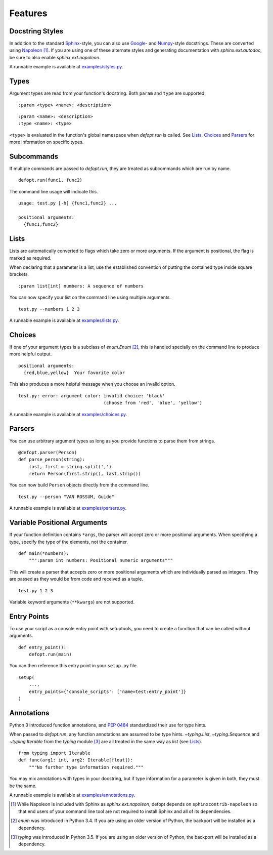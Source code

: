 Features
========

Docstring Styles
----------------

In addition to the standard Sphinx_-style, you can also use Google_- and
Numpy_-style docstrings. These are converted using Napoleon_ [#]_. If you are
using one of these alternate styles and generating documentation with
`sphinx.ext.autodoc`, be sure to also enable `sphinx.ext.napoleon`.

A runnable example is available at `examples/styles.py`_.

Types
-----

Argument types are read from your function's docstring. Both
``param`` and ``type`` are supported.

::

    :param <type> <name>: <description>

::

    :param <name>: <description>
    :type <name>: <type>

``<type>`` is evaluated in the function's global namespace when `defopt.run` is
called. See Lists_, Choices_ and Parsers_ for more information on specific
types.

Subcommands
-----------

If multiple commands are passed to `defopt.run`, they are treated as
subcommands which are run by name.

::

    defopt.run(func1, func2)

The command line usage will indicate this.

::

    usage: test.py [-h] {func1,func2} ...

    positional arguments:
      {func1,func2}

Lists
-----

Lists are automatically converted to flags which take zero or more arguments.
If the argument is positional, the flag is marked as required.

When declaring that a parameter is a list, use the established convention of
putting the contained type inside square brackets.

::

    :param list[int] numbers: A sequence of numbers

You can now specify your list on the command line using multiple arguments.

::

    test.py --numbers 1 2 3

A runnable example is available at `examples/lists.py`_.

Choices
-------

If one of your argument types is a subclass of `enum.Enum` [#]_, this is
handled specially on the command line to produce more helpful output.

::

    positional arguments:
      {red,blue,yellow}  Your favorite color

This also produces a more helpful message when you choose an invalid option.

::

    test.py: error: argument color: invalid choice: 'black'
                                    (choose from 'red', 'blue', 'yellow')

A runnable example is available at `examples/choices.py`_.

Parsers
-------

You can use arbitrary argument types as long as you provide functions to parse
them from strings.

::

    @defopt.parser(Person)
    def parse_person(string):
        last, first = string.split(',')
        return Person(first.strip(), last.strip())

You can now build ``Person`` objects directly from the command line.

::

    test.py --person "VAN ROSSUM, Guido"

A runnable example is available at `examples/parsers.py`_.

Variable Positional Arguments
-----------------------------

If your function definition contains ``*args``, the parser will accept zero or
more positional arguments. When specifying a type, specify the type of the
elements, not the container.

::

    def main(*numbers):
        """:param int numbers: Positional numeric arguments"""

This will create a parser that accepts zero or more positional arguments which
are individually parsed as integers. They are passed as they would be from code
and received as a tuple.

::

    test.py 1 2 3

Variable keyword arguments (``**kwargs``) are not supported.

Entry Points
------------

To use your script as a console entry point with setuptools, you need to create
a function that can be called without arguments.

::

    def entry_point():
        defopt.run(main)

You can then reference this entry point in your ``setup.py`` file.

::

    setup(
        ...,
        entry_points={'console_scripts': ['name=test:entry_point']}
    )

Annotations
-----------

Python 3 introduced function annotations, and `PEP 0484`_ standardized their
use for type hints.

When passed to `defopt.run`, any function annotations are assumed to be type
hints. `~typing.List`, `~typing.Sequence` and `~typing.Iterable` from the
`typing` module [#]_ are all treated in the same way as `list` (see Lists_).

::

    from typing import Iterable
    def func(arg1: int, arg2: Iterable[float]):
        """No further type information required."""

You may mix annotations with types in your docstring, but if type information
for a parameter is given in both, they must be the same.

A runnable example is available at `examples/annotations.py`_.

.. _Sphinx: http://www.sphinx-doc.org/en/stable/domains.html#info-field-lists
.. _Google: http://google.github.io/styleguide/pyguide.html
.. _Numpy: https://github.com/numpy/numpy/blob/master/doc/HOWTO_DOCUMENT.rst.txt
.. _Napoleon: https://sphinxcontrib-napoleon.readthedocs.org/en/latest/
.. _PEP 0484: https://www.python.org/dev/peps/pep-0484/
.. _examples/styles.py: https://github.com/evanunderscore/defopt/blob/master/examples/styles.py
.. _examples/lists.py: https://github.com/evanunderscore/defopt/blob/master/examples/lists.py
.. _examples/choices.py: https://github.com/evanunderscore/defopt/blob/master/examples/choices.py
.. _examples/parsers.py: https://github.com/evanunderscore/defopt/blob/master/examples/parsers.py
.. _examples/annotations.py: https://github.com/evanunderscore/defopt/blob/master/examples/annotations.py

.. [#] While Napoleon is included with Sphinx as `sphinx.ext.napoleon`, defopt
   depends on ``sphinxcontrib-napoleon`` so that end users of your command line
   tool are not required to install Sphinx and all of its dependencies.
.. [#] `enum` was introduced in Python 3.4. If you are using an older version
   of Python, the backport will be installed as a dependency.
.. [#] `typing` was introduced in Python 3.5. If you are using an older version
   of Python, the backport will be installed as a dependency.
